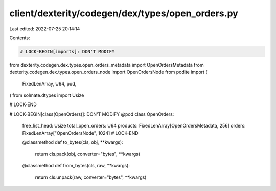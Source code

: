 client/dexterity/codegen/dex/types/open_orders.py
=================================================

Last edited: 2022-07-25 20:14:14

Contents:

.. code-block:: py

    # LOCK-BEGIN[imports]: DON'T MODIFY
from dexterity.codegen.dex.types.open_orders_metadata import OpenOrdersMetadata
from dexterity.codegen.dex.types.open_orders_node import OpenOrdersNode
from podite import (
    FixedLenArray,
    U64,
    pod,
)
from solmate.dtypes import Usize

# LOCK-END


# LOCK-BEGIN[class(OpenOrders)]: DON'T MODIFY
@pod
class OpenOrders:
    free_list_head: Usize
    total_open_orders: U64
    products: FixedLenArray[OpenOrdersMetadata, 256]
    orders: FixedLenArray["OpenOrdersNode", 1024]
    # LOCK-END

    @classmethod
    def to_bytes(cls, obj, **kwargs):
        return cls.pack(obj, converter="bytes", **kwargs)

    @classmethod
    def from_bytes(cls, raw, **kwargs):
        return cls.unpack(raw, converter="bytes", **kwargs)



